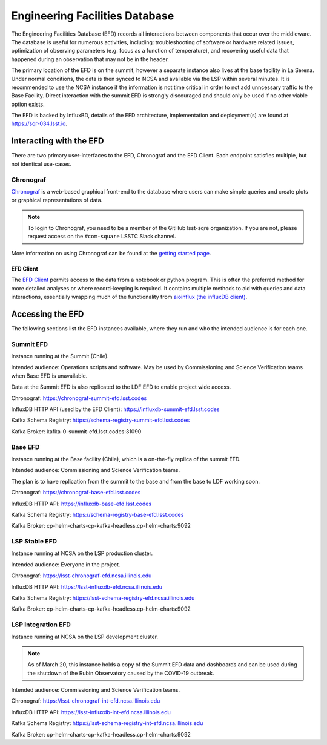 .. This is a template top-level index file for a directory in the procedure's arm of the documentation

.. This is the label that can be used as for cross referencing in the given area
.. Recommended format is "Directory Name"-"Title Name"  -- Spaces should be replaced by hypens
.. _EFD:

###############################
Engineering Facilities Database
###############################

.. Quick intro to EFD, what it does, why we need it.

The Engineering Facilities Database (EFD) records all interactions between components that occur over the middleware.
The database is useful for numerous activities, including: troubleshooting of software or hardware related issues, optimization of observing parameters (e.g. focus as a function of temperature), and recovering useful data that happened during an observation that may not be in the header.

.. Brief explanation on how data flows from the summit to NCSA (with the idea of leading into the next part which should guide the user on when to use which instance, summit, base, ncsa).

The primary location of the EFD is on the summit, however a separate instance also lives at the base facility in La Serena.
Under normal conditions, the data is then synced to NCSA and available via the LSP within several minutes.
It is recommended to use the NCSA instance if the information is not time critical in order to not add unncessary traffic to the Base Facility.
Direct interaction with the summit EFD is strongly discouraged and should only be used if no other viable option exists.

The EFD is backed by InfluxBD, details of the EFD architecture, implementation and deployment(s) are found at `https://sqr-034.lsst.io <https://sqr-034.lsst.io>`__.

Interacting with the EFD
^^^^^^^^^^^^^^^^^^^^^^^^

There are two primary user-interfaces to the EFD, Chronograf and the EFD Client. Each endpoint satisfies multiple, but not identical use-cases.

Chronograf
----------
`Chronograf <https://docs.influxdata.com/chronograf/v1.8/>`_ is a web-based graphical front-end to the database where users can make simple queries and create plots or graphical representations of data.

.. note::

  To login to Chronograf, you need to be a member of the GitHub lsst-sqre organization. If you are not, please request access on the ``#com-square`` LSSTC Slack channel.

.. Would be nice to show some sort of screenshot here?

More information on using Chronograf can be found at the `getting started page <https://docs.influxdata.com/chronograf/v1.8/introduction/getting-started/>`__.


EFD Client
__________

The `EFD Client <https://efd-client.lsst.io/>`__ permits access to the data from a notebook or python program.
This is often the preferred method for more detailed analyses or where record-keeping is required.
It contains multiple methods to aid with queries and data interactions, essentially wrapping much of the functionality from `aioinflux (the influxDB client) <https://aioinflux.readthedocs.io/en/stable/api.html>`__.


Accessing the EFD
^^^^^^^^^^^^^^^^^

The following sections list the EFD instances available, where they run and who the intended audience is for each one.

..  I just 95% copied/pasted here, but I think only the summit, base and LSP instances are required to be shown?
    I would think users also don't need to know about the Kafka details?
    It does make sense to link to a "master list" of all instances, but for most people I'm not sure it's necessary.
    Seeing as this area is still in flux I'm hesitant to keep a master list here, but at the same time I don't like the idea of duplicating data.
    Maybe the best thing to do is just link this section to sqr-034. Might need some thought.


Summit EFD
----------

Instance running at the Summit (Chile).

Intended audience: Operations scripts and software. May be used by Commissioning and Science Verification teams when Base EFD is unavailable.

Data at the Summit EFD is also replicated to the LDF EFD to enable project wide access.

Chronograf: https://chronograf-summit-efd.lsst.codes

InfluxDB HTTP API (used by the EFD Client): https://influxdb-summit-efd.lsst.codes

Kafka Schema Registry: https://schema-registry-summit-efd.lsst.codes

Kafka Broker: kafka-0-summit-efd.lsst.codes:31090

Base EFD
--------

Instance running at the Base facility (Chile), which is a on-the-fly replica of the summit EFD.

Intended audience: Commissioning and Science Verification teams.

The plan is to have replication from the summit to the base and from the base to LDF working soon.

Chronograf: https://chronograf-base-efd.lsst.codes

InfluxDB HTTP API: https://influxdb-base-efd.lsst.codes

Kafka Schema Registry: https://schema-registry-base-efd.lsst.codes

Kafka Broker: cp-helm-charts-cp-kafka-headless.cp-helm-charts:9092

LSP Stable EFD
---------------

Instance running at NCSA on the LSP production cluster.

Intended audience: Everyone in the project.

Chronograf: https://lsst-chronograf-efd.ncsa.illinois.edu

InfluxDB HTTP API: https://lsst-influxdb-efd.ncsa.illinois.edu

Kafka Schema Registry: https://lsst-schema-registry-efd.ncsa.illinois.edu

Kafka Broker: cp-helm-charts-cp-kafka-headless.cp-helm-charts:9092


LSP Integration EFD
--------------------

Instance running at NCSA on the LSP development cluster.

.. note::

  As of March 20, this instance holds a copy of the Summit EFD data and dashboards and can be used during the shutdown of the Rubin Observatory caused by the COVID-19 outbreak.

Intended audience: Commissioning and Science Verification teams.

Chronograf: https://lsst-chronograf-int-efd.ncsa.illinois.edu

InfluxDB HTTP API: https://lsst-influxdb-int-efd.ncsa.illinois.edu

Kafka Schema Registry: https://lsst-schema-registry-int-efd.ncsa.illinois.edu

Kafka Broker:  cp-helm-charts-cp-kafka-headless.cp-helm-charts:9092


..  Any Figures should be stored in the same directory as this file.
    To add images, add the image file (png, svg or jpeg preferred) to the same directory as this .rst file.
    The reST syntax for adding the image is:
    .. figure:: /filename.ext
        :name: fig-label
        :target: http://target.link/url
        Caption text.
